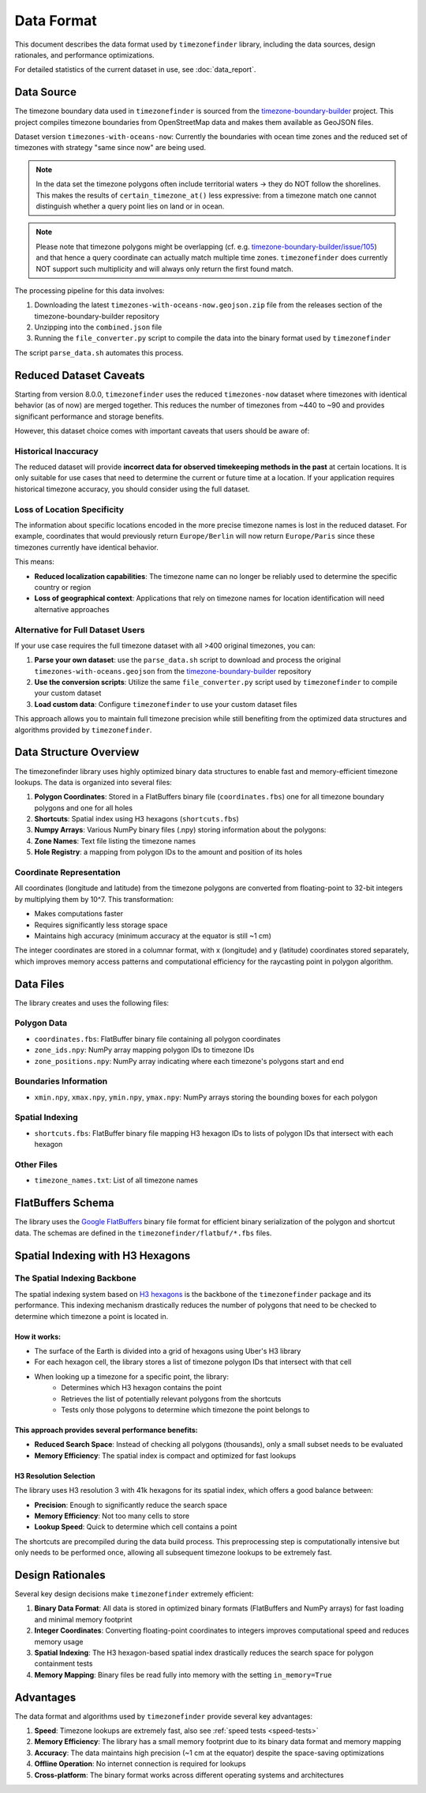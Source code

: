 .. _data_format:

===============
Data Format
===============

This document describes the data format used by ``timezonefinder`` library, including the data sources, design rationales, and performance optimizations.

For detailed statistics of the current dataset in use, see :doc:`data_report`.


Data Source
===========

The timezone boundary data used in ``timezonefinder`` is sourced from the `timezone-boundary-builder <https://github.com/evansiroky/timezone-boundary-builder>`_ project.
This project compiles timezone boundaries from OpenStreetMap data and makes them available as GeoJSON files.


Dataset version ``timezones-with-oceans-now``: Currently the boundaries with ocean time zones and the reduced set of timezones with strategy "same since now" are being used.


.. note::

    In the data set the timezone polygons often include territorial waters -> they do NOT follow the shorelines.
    This makes the results of ``certain_timezone_at()`` less expressive:
    from a timezone match one cannot distinguish whether a query point lies on land or in ocean.

.. note::

    Please note that timezone polygons might be overlapping (cf. e.g. `timezone-boundary-builder/issue/105 <https://github.com/evansiroky/timezone-boundary-builder/issues/105>`__)
    and that hence a query coordinate can actually match multiple time zones.
    ``timezonefinder`` does currently NOT support such multiplicity and will always only return the first found match.


The processing pipeline for this data involves:

1. Downloading the latest ``timezones-with-oceans-now.geojson.zip`` file from the releases section of the timezone-boundary-builder repository
2. Unzipping into the ``combined.json`` file
3. Running the ``file_converter.py`` script to compile the data into the binary format used by ``timezonefinder``


The script ``parse_data.sh`` automates this process.


Reduced Dataset Caveats
========================

Starting from version 8.0.0, ``timezonefinder`` uses the reduced ``timezones-now`` dataset where timezones with identical behavior (as of now) are merged together. This reduces the number of timezones from ~440 to ~90 and provides significant performance and storage benefits.

However, this dataset choice comes with important caveats that users should be aware of:


Historical Inaccuracy
---------------------

The reduced dataset will provide **incorrect data for observed timekeeping methods in the past** at certain locations. It is only suitable for use cases that need to determine the current or future time at a location. If your application requires historical timezone accuracy, you should consider using the full dataset.

Loss of Location Specificity
----------------------------

The information about specific locations encoded in the more precise timezone names is lost in the reduced dataset. For example, coordinates that would previously return ``Europe/Berlin`` will now return ``Europe/Paris`` since these timezones currently have identical behavior.

This means:

* **Reduced localization capabilities**: The timezone name can no longer be reliably used to determine the specific country or region
* **Loss of geographical context**: Applications that rely on timezone names for location identification will need alternative approaches

Alternative for Full Dataset Users
----------------------------------

If your use case requires the full timezone dataset with all >400 original timezones, you can:

1. **Parse your own dataset**: use the ``parse_data.sh`` script to download and process the original ``timezones-with-oceans.geojson`` from the `timezone-boundary-builder <https://github.com/evansiroky/timezone-boundary-builder>`_ repository
2. **Use the conversion scripts**: Utilize the same ``file_converter.py`` script used by ``timezonefinder`` to compile your custom dataset
3. **Load custom data**: Configure ``timezonefinder`` to use your custom dataset files

This approach allows you to maintain full timezone precision while still benefiting from the optimized data structures and algorithms provided by ``timezonefinder``.



Data Structure Overview
=======================

The timezonefinder library uses highly optimized binary data structures to enable fast and memory-efficient timezone lookups. The data is organized into several files:

1. **Polygon Coordinates**: Stored in a FlatBuffers binary file (``coordinates.fbs``) one for all timezone boundary polygons and one for all holes
2. **Shortcuts**: Spatial index using H3 hexagons (``shortcuts.fbs``)
3. **Numpy Arrays**: Various NumPy binary files (.npy) storing information about the polygons:
4. **Zone Names**: Text file listing the timezone names
5. **Hole Registry**: a mapping from polygon IDs to the amount and position of its holes


Coordinate Representation
-------------------------

All coordinates (longitude and latitude) from the timezone polygons are converted from floating-point to 32-bit integers by multiplying them by 10^7. This transformation:

* Makes computations faster
* Requires significantly less storage space
* Maintains high accuracy (minimum accuracy at the equator is still ~1 cm)

The integer coordinates are stored in a columnar format, with x (longitude) and y (latitude) coordinates stored separately, which improves memory access patterns and computational efficiency for the raycasting point in polygon algorithm.

Data Files
==========

The library creates and uses the following files:

Polygon Data
------------

* ``coordinates.fbs``: FlatBuffer binary file containing all polygon coordinates
* ``zone_ids.npy``: NumPy array mapping polygon IDs to timezone IDs
* ``zone_positions.npy``: NumPy array indicating where each timezone's polygons start and end

Boundaries Information
----------------------

* ``xmin.npy``, ``xmax.npy``, ``ymin.npy``, ``ymax.npy``: NumPy arrays storing the bounding boxes for each polygon

Spatial Indexing
----------------

* ``shortcuts.fbs``: FlatBuffer binary file mapping H3 hexagon IDs to lists of polygon IDs that intersect with each hexagon

Other Files
-----------

* ``timezone_names.txt``: List of all timezone names

FlatBuffers Schema
==================

The library uses the `Google FlatBuffers <https://pypi.org/project/flatbuffers/>`_ binary file format for efficient binary serialization of the polygon and shortcut data.
The schemas are defined in the ``timezonefinder/flatbuf/*.fbs`` files.


Spatial Indexing with H3 Hexagons
=================================

The Spatial Indexing Backbone
-----------------------------

The spatial indexing system based on `H3 hexagons  <https://github.com/uber/h3-py>`__ is the backbone of the ``timezonefinder`` package and its performance. This indexing mechanism drastically reduces the number of polygons that need to be checked to determine which timezone a point is located in.

How it works:
~~~~~~~~~~~~~

* The surface of the Earth is divided into a grid of hexagons using Uber's H3 library
* For each hexagon cell, the library stores a list of timezone polygon IDs that intersect with that cell
* When looking up a timezone for a specific point, the library:
   * Determines which H3 hexagon contains the point
   * Retrieves the list of potentially relevant polygons from the shortcuts
   * Tests only those polygons to determine which timezone the point belongs to

This approach provides several performance benefits:
~~~~~~~~~~~~~~~~~~~~~~~~~~~~~~~~~~~~~~~~~~~~~~~~~~~~

* **Reduced Search Space**: Instead of checking all polygons (thousands), only a small subset needs to be evaluated
* **Memory Efficiency**: The spatial index is compact and optimized for fast lookups

H3 Resolution Selection
~~~~~~~~~~~~~~~~~~~~~~~

The library uses H3 resolution 3 with 41k hexagons for its spatial index, which offers a good balance between:

* **Precision**: Enough to significantly reduce the search space
* **Memory Efficiency**: Not too many cells to store
* **Lookup Speed**: Quick to determine which cell contains a point

The shortcuts are precompiled during the data build process. This preprocessing step is computationally intensive but only needs to be performed once, allowing all subsequent timezone lookups to be extremely fast.

Design Rationales
=================

Several key design decisions make ``timezonefinder`` extremely efficient:

1. **Binary Data Format**: All data is stored in optimized binary formats (FlatBuffers and NumPy arrays) for fast loading and minimal memory footprint

2. **Integer Coordinates**: Converting floating-point coordinates to integers improves computational speed and reduces memory usage

3. **Spatial Indexing**: The H3 hexagon-based spatial index drastically reduces the search space for polygon containment tests

4. **Memory Mapping**: Binary files be read fully into memory with the setting ``in_memory=True``


Advantages
==========

The data format and algorithms used by ``timezonefinder`` provide several key advantages:

1. **Speed**: Timezone lookups are extremely fast, also see :ref:`speed tests <speed-tests>`

2. **Memory Efficiency**: The library has a small memory footprint due to its binary data format and memory mapping

3. **Accuracy**: The data maintains high precision (~1 cm at the equator) despite the space-saving optimizations

4. **Offline Operation**: No internet connection is required for lookups

5. **Cross-platform**: The binary format works across different operating systems and architectures
